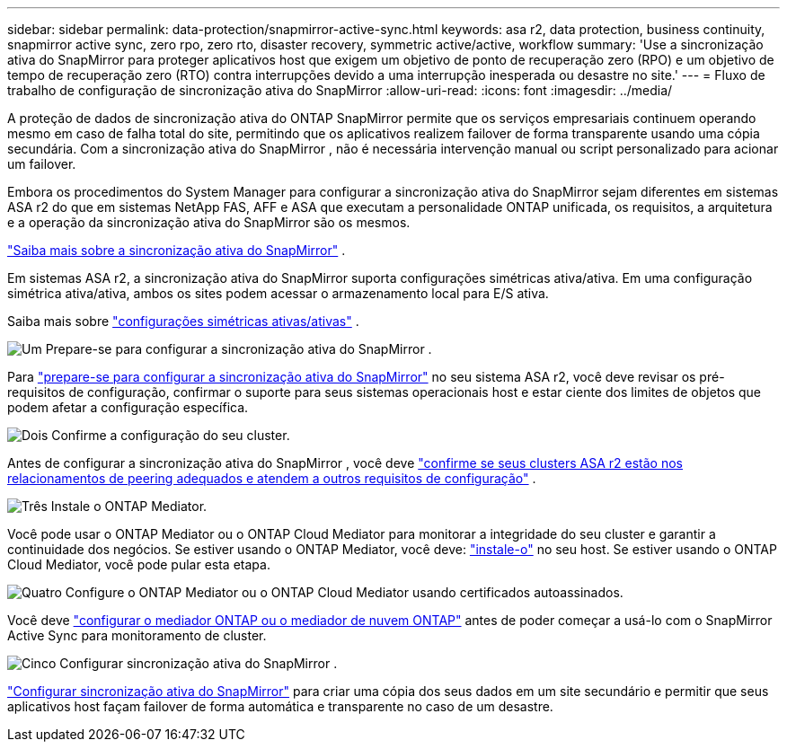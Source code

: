 ---
sidebar: sidebar 
permalink: data-protection/snapmirror-active-sync.html 
keywords: asa r2, data protection, business continuity, snapmirror active sync, zero rpo, zero rto, disaster recovery, symmetric active/active, workflow 
summary: 'Use a sincronização ativa do SnapMirror para proteger aplicativos host que exigem um objetivo de ponto de recuperação zero (RPO) e um objetivo de tempo de recuperação zero (RTO) contra interrupções devido a uma interrupção inesperada ou desastre no site.' 
---
= Fluxo de trabalho de configuração de sincronização ativa do SnapMirror
:allow-uri-read: 
:icons: font
:imagesdir: ../media/


[role="lead"]
A proteção de dados de sincronização ativa do ONTAP SnapMirror permite que os serviços empresariais continuem operando mesmo em caso de falha total do site, permitindo que os aplicativos realizem failover de forma transparente usando uma cópia secundária. Com a sincronização ativa do SnapMirror , não é necessária intervenção manual ou script personalizado para acionar um failover.

Embora os procedimentos do System Manager para configurar a sincronização ativa do SnapMirror sejam diferentes em sistemas ASA r2 do que em sistemas NetApp FAS, AFF e ASA que executam a personalidade ONTAP unificada, os requisitos, a arquitetura e a operação da sincronização ativa do SnapMirror são os mesmos.

link:https://docs.netapp.com/us-en/ontap/snapmirror-active-sync/index.html["Saiba mais sobre a sincronização ativa do SnapMirror"^] .

Em sistemas ASA r2, a sincronização ativa do SnapMirror suporta configurações simétricas ativa/ativa. Em uma configuração simétrica ativa/ativa, ambos os sites podem acessar o armazenamento local para E/S ativa.

Saiba mais sobre link:https://docs.netapp.com/us-en/ontap/snapmirror-active-sync/architecture-concept.html#symmetric-activeactive["configurações simétricas ativas/ativas"^] .

.image:https://raw.githubusercontent.com/NetAppDocs/common/main/media/number-1.png["Um"] Prepare-se para configurar a sincronização ativa do SnapMirror .
[role="quick-margin-para"]
Para link:snapmirror-active-sync-prepare.html["prepare-se para configurar a sincronização ativa do SnapMirror"] no seu sistema ASA r2, você deve revisar os pré-requisitos de configuração, confirmar o suporte para seus sistemas operacionais host e estar ciente dos limites de objetos que podem afetar a configuração específica.

.image:https://raw.githubusercontent.com/NetAppDocs/common/main/media/number-2.png["Dois"] Confirme a configuração do seu cluster.
[role="quick-margin-para"]
Antes de configurar a sincronização ativa do SnapMirror , você deve link:snapmirror-active-sync-confirm-cluster-configuration.html["confirme se seus clusters ASA r2 estão nos relacionamentos de peering adequados e atendem a outros requisitos de configuração"] .

.image:https://raw.githubusercontent.com/NetAppDocs/common/main/media/number-3.png["Três"] Instale o ONTAP Mediator.
[role="quick-margin-para"]
Você pode usar o ONTAP Mediator ou o ONTAP Cloud Mediator para monitorar a integridade do seu cluster e garantir a continuidade dos negócios. Se estiver usando o ONTAP Mediator, você deve: link:install-ontap-mediator.html["instale-o"] no seu host. Se estiver usando o ONTAP Cloud Mediator, você pode pular esta etapa.

.image:https://raw.githubusercontent.com/NetAppDocs/common/main/media/number-4.png["Quatro"] Configure o ONTAP Mediator ou o ONTAP Cloud Mediator usando certificados autoassinados.
[role="quick-margin-para"]
Você deve link:configure-ontap-mediator.html["configurar o mediador ONTAP ou o mediador de nuvem ONTAP"] antes de poder começar a usá-lo com o SnapMirror Active Sync para monitoramento de cluster.

.image:https://raw.githubusercontent.com/NetAppDocs/common/main/media/number-5.png["Cinco"] Configurar sincronização ativa do SnapMirror .
[role="quick-margin-para"]
link:configure-snapmirror-active-sync.html["Configurar sincronização ativa do SnapMirror"] para criar uma cópia dos seus dados em um site secundário e permitir que seus aplicativos host façam failover de forma automática e transparente no caso de um desastre.
